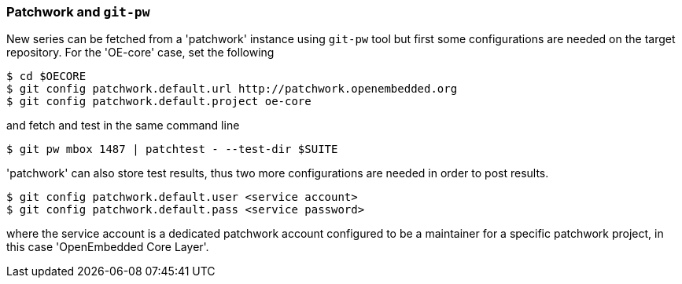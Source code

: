 [[pw]]
=== Patchwork and `git-pw`

New series can be fetched from a 'patchwork' instance using `git-pw` tool
but first some configurations are needed on the target repository.
For the 'OE-core' case, set the following

[source,shell]
----
$ cd $OECORE
$ git config patchwork.default.url http://patchwork.openembedded.org
$ git config patchwork.default.project oe-core
----

and fetch and test in the same command line

[source,shell]
----
$ git pw mbox 1487 | patchtest - --test-dir $SUITE
----

'patchwork' can also store test results, thus two more configurations are needed
in order to post results.

[source,shell]
----
$ git config patchwork.default.user <service account>
$ git config patchwork.default.pass <service password>
----

where the service account is a dedicated patchwork account configured to be a maintainer for a specific patchwork
project, in this case 'OpenEmbedded Core Layer'.